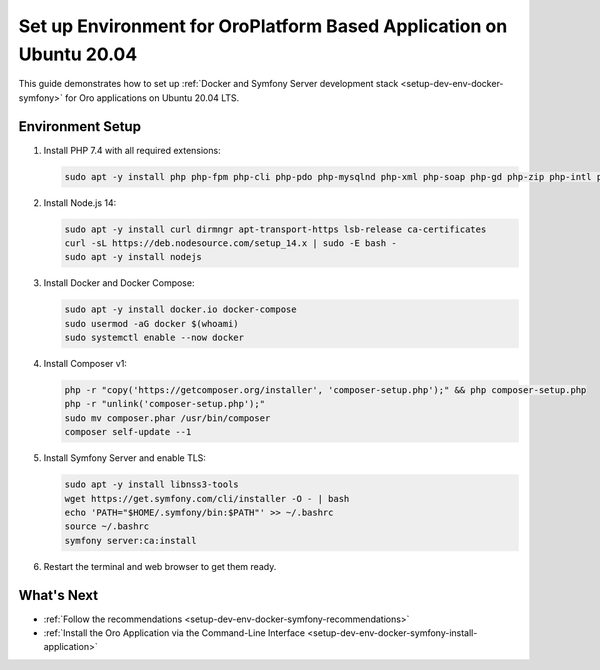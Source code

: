 .. _setup-dev-env-docker-symfony_ubuntu:

Set up Environment for OroPlatform Based Application on Ubuntu 20.04
====================================================================

This guide demonstrates how to set up :ref:`Docker and Symfony Server development stack <setup-dev-env-docker-symfony>` for Oro applications on Ubuntu 20.04 LTS.

Environment Setup
-----------------

1. Install PHP 7.4 with all required extensions:

   .. code-block:: bash

      sudo apt -y install php php-fpm php-cli php-pdo php-mysqlnd php-xml php-soap php-gd php-zip php-intl php-mbstring php-opcache php-curl php-bcmath php-ldap php-pgsql

2. Install Node.js 14:

   .. code-block:: bash

      sudo apt -y install curl dirmngr apt-transport-https lsb-release ca-certificates
      curl -sL https://deb.nodesource.com/setup_14.x | sudo -E bash -
      sudo apt -y install nodejs

3. Install Docker and Docker Compose:

   .. code-block:: bash

      sudo apt -y install docker.io docker-compose
      sudo usermod -aG docker $(whoami)
      sudo systemctl enable --now docker

4. Install Composer v1:

   .. code-block:: bash

      php -r "copy('https://getcomposer.org/installer', 'composer-setup.php');" && php composer-setup.php
      php -r "unlink('composer-setup.php');"
      sudo mv composer.phar /usr/bin/composer
      composer self-update --1

5. Install Symfony Server and enable TLS:

   .. code-block:: bash

      sudo apt -y install libnss3-tools
      wget https://get.symfony.com/cli/installer -O - | bash
      echo 'PATH="$HOME/.symfony/bin:$PATH"' >> ~/.bashrc
      source ~/.bashrc
      symfony server:ca:install

6. Restart the terminal and web browser to get them ready.

What's Next
-----------

* :ref:`Follow the recommendations <setup-dev-env-docker-symfony-recommendations>`
* :ref:`Install the Oro Application via the Command-Line Interface <setup-dev-env-docker-symfony-install-application>`
